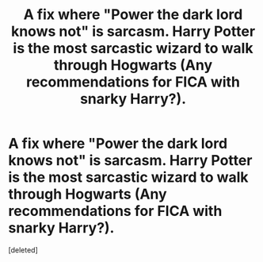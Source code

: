 #+TITLE: A fix where "Power the dark lord knows not" is sarcasm. Harry Potter is the most sarcastic wizard to walk through Hogwarts (Any recommendations for FICA with snarky Harry?).

* A fix where "Power the dark lord knows not" is sarcasm. Harry Potter is the most sarcastic wizard to walk through Hogwarts (Any recommendations for FICA with snarky Harry?).
:PROPERTIES:
:Score: 1
:DateUnix: 1566090970.0
:DateShort: 2019-Aug-18
:FlairText: Prompt
:END:
[deleted]

